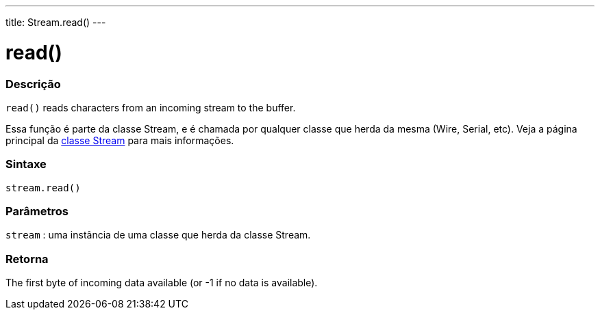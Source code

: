 ---
title: Stream.read()
---




= read()


// OVERVIEW SECTION STARTS
[#overview]
--

[float]
=== Descrição
`read()` reads characters from an incoming stream to the buffer.

Essa função é parte da classe Stream, e é chamada por qualquer classe que herda da mesma (Wire, Serial, etc). Veja a página principal da link:../../stream[classe Stream] para mais informações.
[%hardbreaks]


[float]
=== Sintaxe
`stream.read()`


[float]
=== Parâmetros
`stream` : uma instância de uma classe que herda da classe Stream.

[float]
=== Retorna
The first byte of incoming data available (or -1 if no data is available).

--
// OVERVIEW SECTION ENDS
